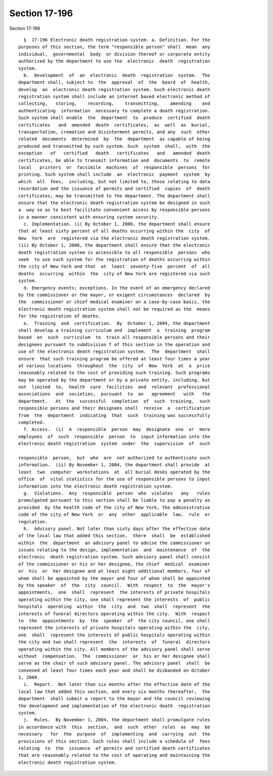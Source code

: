 Section 17-196
==============

Section 17-196 ::    
        
     
        §  17-196 Electronic death registration system. a. Definition. For the
      purposes of this section, the term "responsible person" shall  mean  any
      individual,  governmental  body  or division thereof or corporate entity
      authorized by the department to use the  electronic  death  registration
      system.
        b.  Development  of  an  electronic  death  registration  system.  The
      department shall, subject to  the  approval  of  the  board  of  health,
      develop  an  electronic death registration system. Such electronic death
      registration system shall include an internet based electronic method of
      collecting,   storing,    recording,    transmitting,    amending    and
      authenticating  information  necessary to complete a death registration.
      Such system shall enable  the  department  to  produce  certified  death
      certificates   and  amended  death  certificates,  as  well  as  burial,
      transportation, cremation and disinterment permits, and any  such  other
      related  documents  determined  by  the  department  as capable of being
      produced and transmitted by such system. Such  system  shall,  with  the
      exception   of   certified   death   certificates   and   amended  death
      certificates, be able to transmit information and  documents  to  remote
      local   printers  or  facsimile  machines  of  responsible  persons  for
      printing. Such system shall include  an  electronic  payment  system  by
      which  all  fees,  including, but not limited to, those relating to data
      recordation and the issuance of permits and certified  copies  of  death
      certificates, may be transmitted to the department. The department shall
      ensure that the electronic death registration system be designed in such
      a  way so as to best facilitate convenient access by responsible persons
      in a manner consistent with ensuring system security.
        c. Implementation. (i) By October 1, 2006, the department shall ensure
      that at least sixty percent of all deaths occurring within the  city  of
      New  York  are  registered via the electronic death registration system.
      (ii) By October 1, 2008, the department shall ensure that the electronic
      death registration system is accessible to all responsible  persons  who
      seek  to use such system for the registration of deaths occurring within
      the city of New York and that  at  least  seventy-five  percent  of  all
      deaths  occurring  within  the  city of New York are registered via such
      system.
        d. Emergency events; exceptions. In the event of an emergency declared
      by the commissioner or the mayor, or exigent circumstances  declared  by
      the  commissioner or chief medical examiner on a case-by-case basis, the
      electronic death registration system shall not be required as the  means
      for the registration of deaths.
        e.  Training  and  certification.  By  October 1, 2004, the department
      shall develop a training curriculum and  implement  a  training  program
      based  on  such  curriculum  to  train all responsible persons and their
      designees pursuant to subdivision f of this section in the operation and
      use of the electronic death registration system.  The  department  shall
      ensure  that such training program be offered at least four times a year
      at various locations  throughout  the  city  of  New  York  at  a  price
      reasonably related to the cost of providing such training. Such programs
      may be operated by the department or by a private entity, including, but
      not  limited  to,  health  care  facilities  and  relevant  professional
      associations  and  societies,  pursuant  to  an   agreement   with   the
      department.   At  the  successful  completion  of  such  training,  such
      responsible persons and their designees shall  receive  a  certification
      from  the  department  indicating  that  such  training was successfully
      completed.
        f. Access.  (i)  A  responsible  person  may  designate  one  or  more
      employees  of  such  responsible  person  to  input information into the
      electronic death registration  system  under  the  supervision  of  such
    
      responsible  person,  but  who  are  not authorized to authenticate such
      information.  (ii) By November 1, 2004, the department shall provide  at
      least  two  computer  workstations  at  all burial desks operated by the
      office  of  vital statistics for the use of responsible persons to input
      information into the electronic death registration system.
        g.  Violations.  Any  responsible  person  who  violates   any   rules
      promulgated pursuant to this section shall be liable to pay a penalty as
      provided  by the health code of the city of New York, the administrative
      code of the city of New York  or  any  other  applicable  law,  rule  or
      regulation.
        h.  Advisory panel. Not later than sixty days after the effective date
      of the local law that added this section,  there  shall  be  established
      within  the  department  an advisory panel to advise the commissioner on
      issues relating to the design, implementation  and  maintenance  of  the
      electronic  death registration system. Such advisory panel shall consist
      of the commissioner or his or her designee, the chief  medical  examiner
      or  his  or  her designee and at least eight additional members, four of
      whom shall be appointed by the mayor and four of whom shall be appointed
      by the speaker  of  the  city  council.  With  respect  to  the  mayor's
      appointments,  one  shall  represent  the interests of private hospitals
      operating within the city, one shall represent the interests  of  public
      hospitals  operating  within  the  city  and  two  shall  represent  the
      interests of funeral directors operating within the city.  With  respect
      to  the  appointments  by  the  speaker  of  the city council, one shall
      represent the interests of private hospitals operating within the  city,
      one  shall  represent the interests of public hospitals operating within
      the city and two shall represent  the  interests  of  funeral  directors
      operating within the city. All members of the advisory panel shall serve
      without  compensation.  The  commissioner  or  his or her designee shall
      serve as the chair of such advisory panel. The advisory panel  shall  be
      convened at least four times each year and shall be disbanded on October
      1, 2009.
        i.  Report.  Not later than six months after the effective date of the
      local law that added this section, and every six months thereafter,  the
      department  shall submit a report to the mayor and the council reviewing
      the development and implementation of the electronic death  registration
      system.
        j.  Rules.  By November 1, 2004, the department shall promulgate rules
      in accordance with  this  section,  and  such  other  rules  as  may  be
      necessary   for  the  purpose  of  implementing  and  carrying  out  the
      provisions of this section. Such rules shall include a schedule of  fees
      relating  to  the  issuance  of permits and certified death certificates
      that are reasonably related to the cost of operating and maintaining the
      electronic death registration system.
    
    
    
    
    
    
    